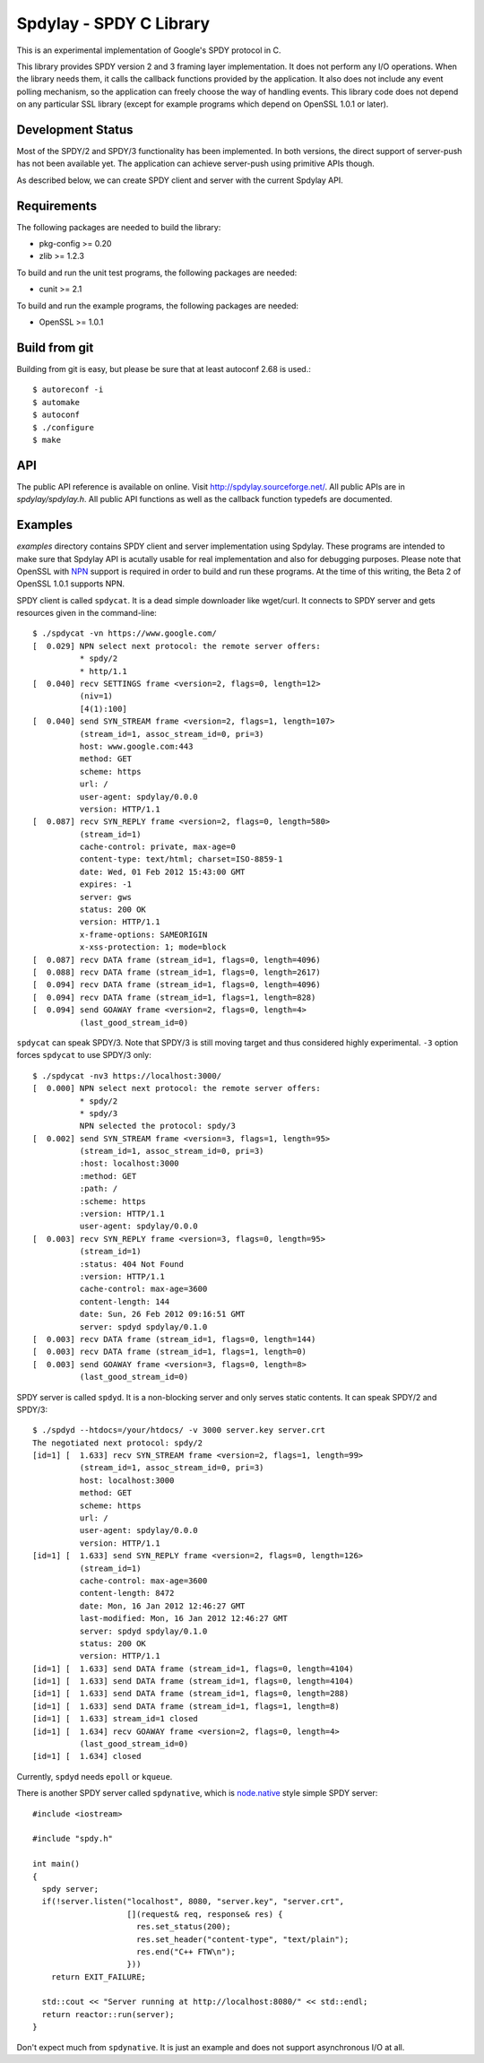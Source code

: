 Spdylay - SPDY C Library
========================

This is an experimental implementation of Google's SPDY protocol in C.

This library provides SPDY version 2 and 3 framing layer
implementation.  It does not perform any I/O operations.  When the
library needs them, it calls the callback functions provided by the
application. It also does not include any event polling mechanism, so
the application can freely choose the way of handling events. This
library code does not depend on any particular SSL library (except for
example programs which depend on OpenSSL 1.0.1 or later).

Development Status
------------------

Most of the SPDY/2 and SPDY/3 functionality has been implemented.  In
both versions, the direct support of server-push has not been
available yet.  The application can achieve server-push using
primitive APIs though.

As described below, we can create SPDY client and server with the
current Spdylay API.

Requirements
------------

The following packages are needed to build the library:

* pkg-config >= 0.20
* zlib >= 1.2.3

To build and run the unit test programs, the following packages are
needed:

* cunit >= 2.1

To build and run the example programs, the following packages are
needed:

* OpenSSL >= 1.0.1

Build from git
--------------

Building from git is easy, but please be sure that at least autoconf 2.68 is
used.::

    $ autoreconf -i
    $ automake
    $ autoconf
    $ ./configure
    $ make

API
---

The public API reference is available on online. Visit
http://spdylay.sourceforge.net/.  All public APIs are in
*spdylay/spdylay.h*. All public API functions as well as the callback
function typedefs are documented.

Examples
--------

*examples* directory contains SPDY client and server implementation
using Spdylay. These programs are intended to make sure that Spdylay
API is acutally usable for real implementation and also for debugging
purposes. Please note that OpenSSL with `NPN
<http://technotes.googlecode.com/git/nextprotoneg.html>`_ support is
required in order to build and run these programs.  At the time of
this writing, the Beta 2 of OpenSSL 1.0.1 supports NPN.

SPDY client is called ``spdycat``. It is a dead simple downloader like
wget/curl. It connects to SPDY server and gets resources given in the
command-line::

    $ ./spdycat -vn https://www.google.com/
    [  0.029] NPN select next protocol: the remote server offers:
              * spdy/2
              * http/1.1
    [  0.040] recv SETTINGS frame <version=2, flags=0, length=12>
              (niv=1)
              [4(1):100]
    [  0.040] send SYN_STREAM frame <version=2, flags=1, length=107>
              (stream_id=1, assoc_stream_id=0, pri=3)
              host: www.google.com:443
              method: GET
              scheme: https
              url: /
              user-agent: spdylay/0.0.0
              version: HTTP/1.1
    [  0.087] recv SYN_REPLY frame <version=2, flags=0, length=580>
              (stream_id=1)
              cache-control: private, max-age=0
              content-type: text/html; charset=ISO-8859-1
              date: Wed, 01 Feb 2012 15:43:00 GMT
              expires: -1
              server: gws
              status: 200 OK
              version: HTTP/1.1
              x-frame-options: SAMEORIGIN
              x-xss-protection: 1; mode=block
    [  0.087] recv DATA frame (stream_id=1, flags=0, length=4096)
    [  0.088] recv DATA frame (stream_id=1, flags=0, length=2617)
    [  0.094] recv DATA frame (stream_id=1, flags=0, length=4096)
    [  0.094] recv DATA frame (stream_id=1, flags=1, length=828)
    [  0.094] send GOAWAY frame <version=2, flags=0, length=4>
              (last_good_stream_id=0)

``spdycat`` can speak SPDY/3. Note that SPDY/3 is still moving target
and thus considered highly experimental. ``-3`` option forces ``spdycat``
to use SPDY/3 only::

    $ ./spdycat -nv3 https://localhost:3000/
    [  0.000] NPN select next protocol: the remote server offers:
              * spdy/2
              * spdy/3
              NPN selected the protocol: spdy/3
    [  0.002] send SYN_STREAM frame <version=3, flags=1, length=95>
              (stream_id=1, assoc_stream_id=0, pri=3)
              :host: localhost:3000
              :method: GET
              :path: /
              :scheme: https
              :version: HTTP/1.1
              user-agent: spdylay/0.0.0
    [  0.003] recv SYN_REPLY frame <version=3, flags=0, length=95>
              (stream_id=1)
              :status: 404 Not Found
              :version: HTTP/1.1
              cache-control: max-age=3600
              content-length: 144
              date: Sun, 26 Feb 2012 09:16:51 GMT
              server: spdyd spdylay/0.1.0
    [  0.003] recv DATA frame (stream_id=1, flags=0, length=144)
    [  0.003] recv DATA frame (stream_id=1, flags=1, length=0)
    [  0.003] send GOAWAY frame <version=3, flags=0, length=8>
              (last_good_stream_id=0)

SPDY server is called ``spdyd``. It is a non-blocking server and only
serves static contents. It can speak SPDY/2 and SPDY/3::

    $ ./spdyd --htdocs=/your/htdocs/ -v 3000 server.key server.crt
    The negotiated next protocol: spdy/2
    [id=1] [  1.633] recv SYN_STREAM frame <version=2, flags=1, length=99>
              (stream_id=1, assoc_stream_id=0, pri=3)
              host: localhost:3000
              method: GET
              scheme: https
              url: /
              user-agent: spdylay/0.0.0
              version: HTTP/1.1
    [id=1] [  1.633] send SYN_REPLY frame <version=2, flags=0, length=126>
              (stream_id=1)
              cache-control: max-age=3600
              content-length: 8472
              date: Mon, 16 Jan 2012 12:46:27 GMT
              last-modified: Mon, 16 Jan 2012 12:46:27 GMT
              server: spdyd spdylay/0.1.0
              status: 200 OK
              version: HTTP/1.1
    [id=1] [  1.633] send DATA frame (stream_id=1, flags=0, length=4104)
    [id=1] [  1.633] send DATA frame (stream_id=1, flags=0, length=4104)
    [id=1] [  1.633] send DATA frame (stream_id=1, flags=0, length=288)
    [id=1] [  1.633] send DATA frame (stream_id=1, flags=1, length=8)
    [id=1] [  1.633] stream_id=1 closed
    [id=1] [  1.634] recv GOAWAY frame <version=2, flags=0, length=4>
              (last_good_stream_id=0)
    [id=1] [  1.634] closed

Currently, ``spdyd`` needs ``epoll`` or ``kqueue``.

There is another SPDY server called ``spdynative``, which is
`node.native <https://github.com/d5/node.native>`_ style simple SPDY
server::

    #include <iostream>

    #include "spdy.h"

    int main()
    {
      spdy server;
      if(!server.listen("localhost", 8080, "server.key", "server.crt",
                        [](request& req, response& res) {
                          res.set_status(200);
                          res.set_header("content-type", "text/plain");
                          res.end("C++ FTW\n");
                        }))
        return EXIT_FAILURE;

      std::cout << "Server running at http://localhost:8080/" << std::endl;
      return reactor::run(server);
    }

Don't expect much from ``spdynative``. It is just an example and does
not support asynchronous I/O at all.
